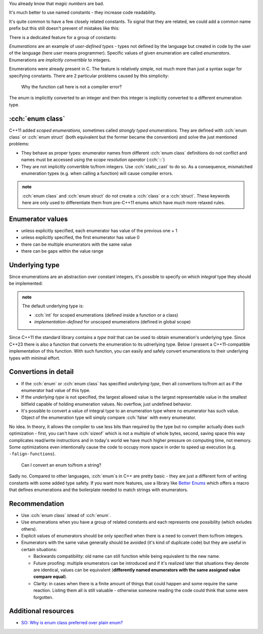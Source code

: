 .. title: 02 - enum
.. slug: index
.. description: enumeration types
.. author: Xeverous

.. TOEXAMPLE

You already know that *magic numbers* are bad.

.. example with magic numbers

It's much better to use named constants - they increase code readability.

.. example with named constants

It's quite common to have a few closely related constants. To signal that they are related, we could add a common name prefix but this still doesn't prevent of mistakes like this:

.. example with function taking int, given constant from wrong set

There is a dedicated feature for a group of constants:

.. example enum - definition and usage, showcase last ,

*Enumerations* are an example of *user-defined types* - types not defined by the language but created in code by the user of the language (here *user* means programmer). Specific values of given enumeration are called *enumerators*. Enumerations are *implicitly convertible* to integers.

Enumerations were already present in C. The feature is relatively simple, not much more than just a syntax sugar for specifying constants. There are 2 particular problems caused by this simplicity:

.. cch::
    :code_path: enum_problems.cpp
    :color_path: enum_problems.color

..

    Why the function call here is not a compiler error?

The enum is implicitly converted to an integer and then this integer is implicitly converted to a different enumeration type.

:cch:`enum class`
#################

C++11 added *scoped enumerations*, sometimes called *strongly typed enumerations*. They are defined with :cch:`enum class` or :cch:`enum struct` (both equivalent but the former became the convention) and solve the just mentioned problems:

- They behave as proper types: enumerator names from different :cch:`enum class` definitions do not conflict and names must be accessed using the *scope resolution operator* (:cch:`::`)
- They are not implicitly convertible to/from integers. Use :cch:`static_cast` to do so. As a consequence, mismatched enumeration types (e.g. when calling a function) will cause compiler errors.

.. cch::
    :code_path: enum_class.cpp
    :color_path: enum_class.color

.. admonition:: note
  :class: note

  :cch:`enum class` and :cch:`enum struct` do not create a :cch:`class` or a :cch:`struct`. These keywords here are only used to differentiate them from pre-C++11 enums which have much more relaxed rules.

Enumerator values
#################

- unless explicitly specified, each enumerator has value of the previous one + 1
- unless explicitly specified, the first enumerator has value 0
- there can be multiple enumerators with the same value
- there can be gaps within the value range

.. cch::
    :code_path: enum_values.cpp
    :color_path: enum_values.color

Underlying type
###############

Since enumerations are an abstraction over constant integers, it's possible to specify on which *integral* type they should be implemented:

.. cch::
    :code_path: underlying_type.cpp
    :color_path: underlying_type.color

.. admonition:: note
  :class: note

  The default underlying type is:

  - :cch:`int` for scoped enumerations (defined inside a function or a class)
  - *implementation-defined* for unscoped enumerations (defined in global scope)

Since C++11 the standard library contains a *type trait* that can be used to obtain enumeration's underlying type. Since C++23 there is also a function that converts the enumeration to its udnerlying type. Below I present a C++11-compatible implementation of this function. With such function, you can easily and safely convert enumerations to their underlying types with minimal effort.

.. cch::
    :code_path: to_underlying.cpp
    :color_path: to_underlying.color

Convertions in detail
#####################

- If the :cch:`enum` or :cch:`enum class` has specified *underlying type*, then all convertions to/from act as if the enumerator had value of this type.
- If the *underlying type* is not specified, the largest allowed value is the largest representable value in the smallest bitfield capable of holding enumeration values. No overflow, just undefined behavior.
- It's possible to convert a value of integral type to an enumeration type where no enumerator has such value. Object of the enumeration type will simply compare :cch:`false` with every enumerator.

.. TOPASTE static_cast_enum.cpp

    What's the reason behind smallest possible bitfield for enums with no underlying type?

No idea. In theory, it allows the compiler to use less bits than required by the type but no compiler actually does such optimization - first, you can't have :cch:`sizeof` which is not a multiple of whole bytes, second, saving space this way complicates read/write instructions and in today's world we have much higher pressure on computing time, not memory. Some optimizations even intentionally cause the code to occupy more space in order to speed up execution (e.g. ``-falign-functions``).

    Can I convert an enum to/from a string?

Sadly no. Compared to other languages, :cch:`enum`\ s in C++ are pretty basic - they are just a different form of writing constants with some added type safety. If you want more features, use a library like `Better Enums <https://github.com/aantron/better-enums>`_ which offers a macro that defines enumerations and the boilerplate needed to match strings with enumerators.

Recommendation
##############

- Use :cch:`enum class` istead of :cch:`enum`.
- Use enumerations when you have a group of related constants and each represents one possibility (which exludes others).
- Explicit values of enumerators should be only specified when there is a need to convert them to/from integers.
- Enumerators with the same value generally should be avoided (it's kind of duplicate code) but they are useful in certain situations:

  - Backwards compatibility: old name can still function while being equivalent to the new name.
  - Future proofing: multiple enumerators can be introduced and if it's realized later that situations they denote are identical, values can be equivalent (**differently named enumerators with the same assigned value compare equal**).
  - Clarity: in cases when there is a finite amount of things that could happen and some require the same reaction. Listing them all is still valuable - otherwise someone reading the code could think that some were forgotten.

Additional resources
####################

- `SO: Why is enum class preferred over plain enum? <https://stackoverflow.com/q/18335861/4818802>`_
